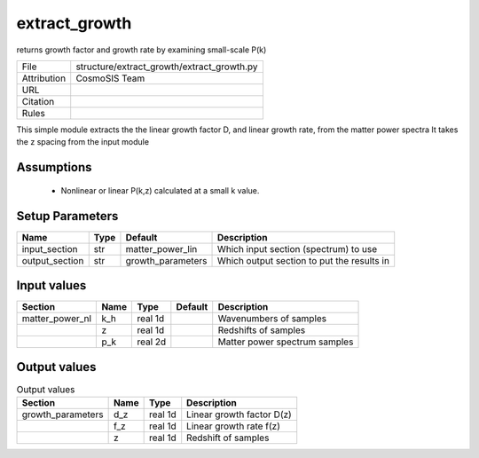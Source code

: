 extract_growth
================================================

returns growth factor and growth rate by examining small-scale P(k)

.. list-table::
    
   * - File
     - structure/extract_growth/extract_growth.py
   * - Attribution
     - CosmoSIS Team
   * - URL
     - 
   * - Citation
     -
   * - Rules
     -


This simple module extracts the the linear growth factor D, and linear growth rate, from the matter power spectra
It takes the z spacing from the input module



Assumptions
-----------

 - Nonlinear or linear P(k,z) calculated at a small k value.



Setup Parameters
----------------

.. list-table::
   :header-rows: 1

   * - Name
     - Type
     - Default
     - Description

   * - input_section
     - str
     - matter_power_lin
     - Which input section (spectrum) to use
   * - output_section
     - str
     - growth_parameters
     - Which output section to put the results in


Input values
----------------

.. list-table::
   :header-rows: 1

   * - Section
     - Name
     - Type
     - Default
     - Description

   * - matter_power_nl
     - k_h
     - real 1d
     - 
     - Wavenumbers of samples
   * - 
     - z
     - real 1d
     - 
     - Redshifts of samples
   * - 
     - p_k
     - real 2d
     - 
     - Matter power spectrum samples


Output values
----------------


.. list-table:: Output values
   :header-rows: 1

   * - Section
     - Name
     - Type
     - Description

   * - growth_parameters
     - d_z
     - real 1d
     - Linear growth factor D(z)
   * - 
     - f_z
     - real 1d
     - Linear growth rate f(z)
   * - 
     - z
     - real 1d
     - Redshift of samples


